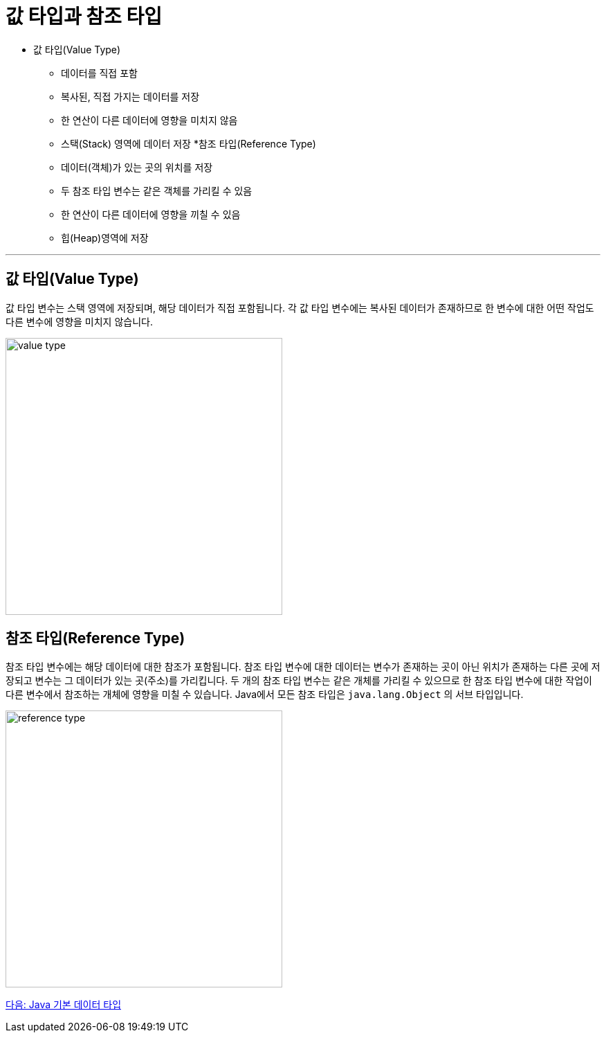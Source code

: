 = 값 타입과 참조 타입

* 값 타입(Value Type)
** 데이터를 직접 포함
** 복사된, 직접 가지는 데이터를 저장
** 한 연산이 다른 데이터에 영향을 미치지 않음
** 스택(Stack) 영역에 데이터 저장
*참조 타입(Reference Type)
** 데이터(객체)가 있는 곳의 위치를 저장
** 두 참조 타입 변수는 같은 객체를 가리킬 수 있음
** 한 연산이 다른 데이터에 영향을 끼칠 수 있음
** 힙(Heap)영역에 저장

---

== 값 타입(Value Type)

값 타입 변수는 스택 영역에 저장되며, 해당 데이터가 직접 포함됩니다. 각 값 타입 변수에는 복사된 데이터가 존재하므로 한 변수에 대한 어떤 작업도 다른 변수에 영향을 미치지 않습니다.
 
image:./images/image01.png[value type, 400]

== 참조 타입(Reference Type)

참조 타입 변수에는 해당 데이터에 대한 참조가 포함됩니다. 참조 타입 변수에 대한 데이터는 변수가 존재하는 곳이 아닌 위치가 존재하는 다른 곳에 저장되고 변수는 그 데이터가 있는 곳(주소)를 가리킵니다. 두 개의 참조 타입 변수는 같은 개체를 가리킬 수 있으므로 한 참조 타입 변수에 대한 작업이 다른 변수에서 참조하는 개체에 영향을 미칠 수 있습니다. Java에서 모든 참조 타입은 `java.lang.Object` 의 서브 타입입니다.

image:./images/image02.png[reference type, 400]

link:./04_java_primitive_data_type.adoc[다음: Java 기본 데이터 타입]